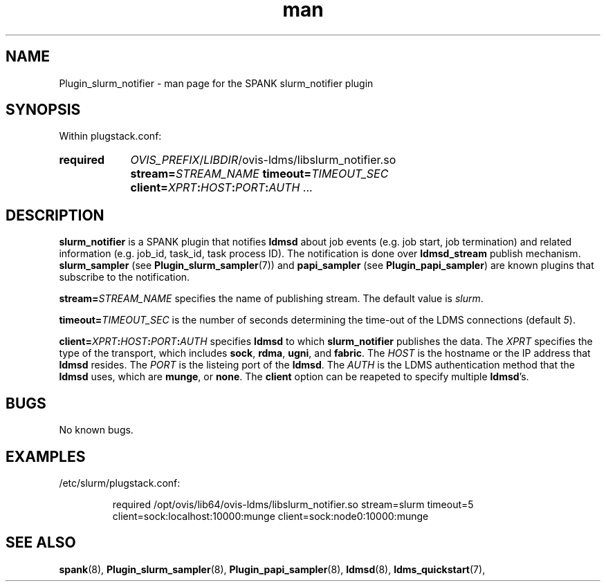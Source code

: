 .\" Manpage for slurm_notifier
.\" Contact ovis-help@ca.sandia.gov to correct errors or typos.
.TH man 7 "30 Sep 2019" "v4" "SPANK Plugin slurm_notifier man page"

.SH NAME
Plugin_slurm_notifier - man page for the SPANK slurm_notifier plugin

.SH SYNOPSIS
Within plugstack.conf:
.SY required
.IR OVIS_PREFIX / LIBDIR /ovis-ldms/libslurm_notifier.so
.BI stream= STREAM_NAME
.BI timeout= TIMEOUT_SEC
.BI client= XPRT : HOST : PORT : AUTH
.RB ...
.YS

.SH DESCRIPTION

\fBslurm_notifier\fR is a SPANK plugin that notifies \fBldmsd\fR about job
events (e.g. job start, job termination) and related information (e.g. job_id,
task_id, task process ID). The notification is done over \fBldmsd_stream\fR
publish mechanism. \fBslurm_sampler\fR (see \fBPlugin_slurm_sampler\fR(7)) and
\fBpapi_sampler\fR (see \fBPlugin_papi_sampler\fR) are known plugins that
subscribe to the notification.

.BI stream= STREAM_NAME
specifies the name of publishing stream. The default value is \fIslurm\fR.

.BI timeout= TIMEOUT_SEC
is the number of seconds determining the time-out of the LDMS connections
(default \fI5\fR).

.BI client= XPRT : HOST : PORT : AUTH
specifies \fBldmsd\fR to which \fBslurm_notifier\fR publishes the data.
The \fIXPRT\fR specifies the type of the transport, which includes
.BR sock ", " rdma ", " ugni ", and " fabric .
The \fIHOST\fR is the hostname or the IP address that \fBldmsd\fR resides. The
\fIPORT\fR is the listeing port of the \fBldmsd\fR. The \fIAUTH\fR is the
LDMS authentication method that the \fBldmsd\fR uses, which are
.BR munge ", or " none .
The \fBclient\fR option can be reapeted to specify multiple \fBldmsd\fR's.

.SH BUGS
No known bugs.

.SH EXAMPLES
/etc/slurm/plugstack.conf:

.RS
.EX
required /opt/ovis/lib64/ovis-ldms/libslurm_notifier.so \
stream=slurm timeout=5 client=sock:localhost:10000:munge \
client=sock:node0:10000:munge
.EE
.RE


.SH SEE ALSO
.nh
.BR spank (8),
.BR Plugin_slurm_sampler (8),
.BR Plugin_papi_sampler (8),
.BR ldmsd (8),
.BR ldms_quickstart (7),
